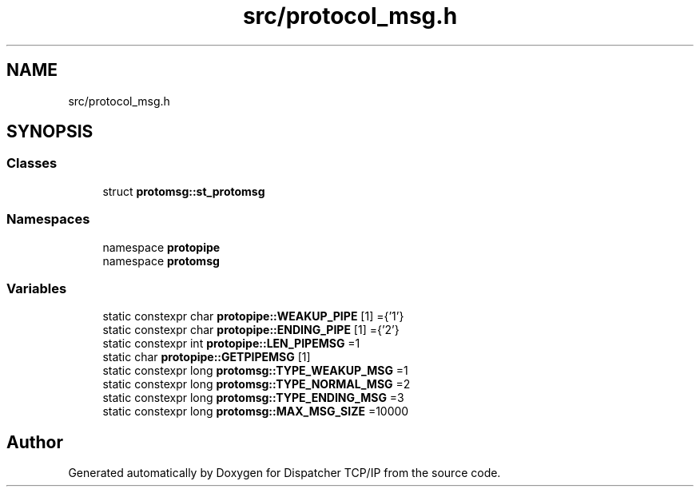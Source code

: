 .TH "src/protocol_msg.h" 3 "Wed May 10 2023" "Version 01.00" "Dispatcher TCP/IP" \" -*- nroff -*-
.ad l
.nh
.SH NAME
src/protocol_msg.h
.SH SYNOPSIS
.br
.PP
.SS "Classes"

.in +1c
.ti -1c
.RI "struct \fBprotomsg::st_protomsg\fP"
.br
.in -1c
.SS "Namespaces"

.in +1c
.ti -1c
.RI "namespace \fBprotopipe\fP"
.br
.ti -1c
.RI "namespace \fBprotomsg\fP"
.br
.in -1c
.SS "Variables"

.in +1c
.ti -1c
.RI "static constexpr char \fBprotopipe::WEAKUP_PIPE\fP [1] ={'1'}"
.br
.ti -1c
.RI "static constexpr char \fBprotopipe::ENDING_PIPE\fP [1] ={'2'}"
.br
.ti -1c
.RI "static constexpr int \fBprotopipe::LEN_PIPEMSG\fP =1"
.br
.ti -1c
.RI "static char \fBprotopipe::GETPIPEMSG\fP [1]"
.br
.ti -1c
.RI "static constexpr long \fBprotomsg::TYPE_WEAKUP_MSG\fP =1"
.br
.ti -1c
.RI "static constexpr long \fBprotomsg::TYPE_NORMAL_MSG\fP =2"
.br
.ti -1c
.RI "static constexpr long \fBprotomsg::TYPE_ENDING_MSG\fP =3"
.br
.ti -1c
.RI "static constexpr long \fBprotomsg::MAX_MSG_SIZE\fP =10000"
.br
.in -1c
.SH "Author"
.PP 
Generated automatically by Doxygen for Dispatcher TCP/IP from the source code\&.
